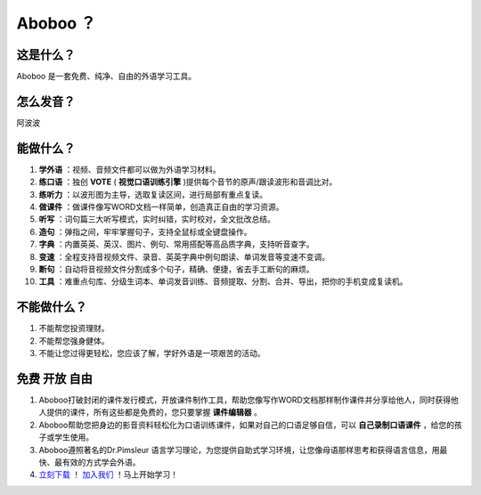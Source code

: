 ==================
Aboboo ？
==================

这是什么？
==================
Aboboo 是一套免费、纯净、自由的外语学习工具。


怎么发音？
==================
阿波波

能做什么？
====================
1. **学外语** ：视频、音频文件都可以做为外语学习材料。
2. **练口语** ：独创 **VOTE** ( **视觉口语训练引擎** )提供每个音节的原声/跟读波形和音调比对。
3. **练听力** ：以波形图为主导，选取复读区间，进行局部有重点复读。
4. **做课件** ：做课件像写WORD文档一样简单，创造真正自由的学习资源。
5. **听写** ：词句篇三大听写模式，实时纠错，实时校对，全文批改总结。
6. **造句** ：弹指之间，牢牢掌握句子，支持全鼠标或全键盘操作。
7. **字典** ：内置英英、英汉、图片、例句、常用搭配等高品质字典，支持听音查字。
8. **变速** ：全程支持音视频文件、录音、英英字典中例句朗读、单词发音等变速不变调。
9. **断句** ：自动将音视频文件分割成多个句子，精确、便捷，省去手工断句的麻烦。
10. **工具** ：难重点句库、分级生词本、单词发音训练、音频提取、分割、合并、导出，把你的手机变成复读机。

不能做什么？
======================
1. 不能帮您投资理财。
2. 不能帮您强身健体。
3. 不能让您过得更轻松，您应该了解，学好外语是一项艰苦的活动。

免费 开放 自由
========================
1. Aboboo打破封闭的课件发行模式，开放课件制作工具，帮助您像写作WORD文档那样制作课件并分享给他人，同时获得他人提供的课件，所有这些都是免费的，您只要掌握 **课件编辑器** 。
2. Aboboo帮助您把身边的影音资料轻松化为口语训练课件，如果对自己的口语足够自信，可以 **自己录制口语课件** ，给您的孩子或学生使用。
3. Aboboo遵照著名的Dr.Pimsleur 语言学习理论，为您提供自助式学习环境，让您像母语那样思考和获得语言信息，用最快、最有效的方式学会外语。
4. `立刻下载 <http://www.aboboo.com/download/>`_ ！ `加入我们 <http://www.aboboo.com/account/signup/>`_ ！马上开始学习！
